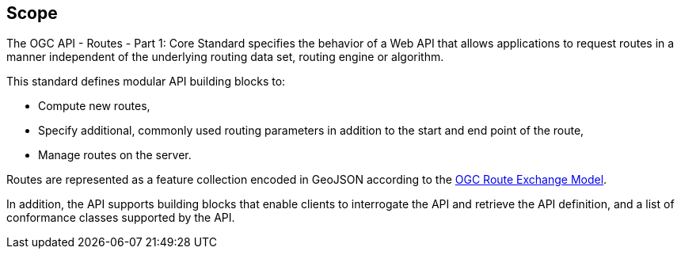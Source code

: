 == Scope

The OGC API - Routes - Part 1: Core Standard specifies the behavior of a Web API that allows applications to request routes in a manner independent of the underlying routing data set, routing engine or algorithm. 

This standard defines modular API building blocks to: 

* Compute new routes,
* Specify additional, commonly used routing parameters in addition to the start and end point of the route,
* Manage routes on the server.

Routes are represented as a feature collection encoded in GeoJSON according to the <<REM,OGC Route Exchange Model>>.

In addition, the API supports building blocks that enable clients to interrogate the API and retrieve the API definition, and a list of conformance classes supported by the API.
